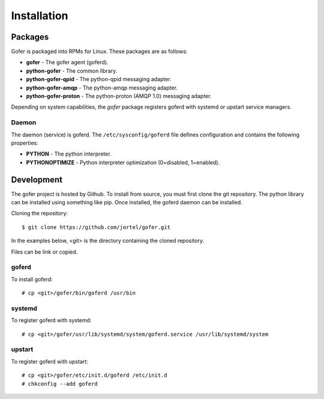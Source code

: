 Installation
============

Packages
^^^^^^^^

Gofer is packaged into RPMs for Linux.  These packages are as follows:

- **gofer** - The gofer agent (goferd).
- **python-gofer** - The common library.
- **python-gofer-qpid** - The python-qpid messaging adapter.
- **python-gofer-amqp** - The python-amqp messaging adapter.
- **python-gofer-proton** - The python-proton (AMQP 1.0) messaging adapter.

Depending on system capabilities, the *gofer* package registers goferd
with systemd or upstart service managers.

Daemon
------

The daemon (service) is goferd.  The ``/etc/sysconfig/goferd`` file defines configuration
and contains the following properties:

- **PYTHON** - The python interpreter.
- **PYTHONOPTIMIZE** - Python interpreter optimization (0=disabled, 1=enabled).


Development
^^^^^^^^^^^

The gofer project is hosted by Github.  To install from source, you must first clone the
git repository.  The python library can be installed using something like pip.  Once installed,
the goferd daemon can be installed.

Cloning the repository::

 $ git clone https://github.com/jortel/gofer.git


In the examples below, *<git>* is the directory containing the cloned repository.

Files can be link or copied.

goferd
------

To install goferd::

 # cp <git>/gofer/bin/goferd /usr/bin


systemd
-------

To register goferd with systemd::

 # cp <git>/gofer/usr/lib/systemd/system/goferd.service /usr/lib/systemd/system


upstart
-------

To register goferd with upstart::

 # cp <git>/gofer/etc/init.d/goferd /etc/init.d
 # chkconfig --add goferd


